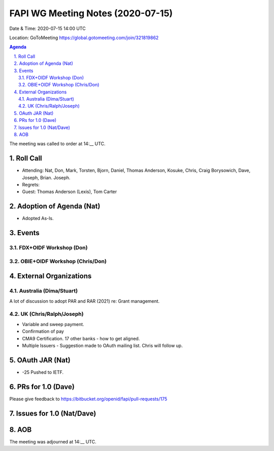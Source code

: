 ============================================
FAPI WG Meeting Notes (2020-07-15) 
============================================
Date & Time: 2020-07-15 14:00 UTC

Location: GoToMeeting https://global.gotomeeting.com/join/321819862

.. sectnum:: 
   :suffix: .


.. contents:: Agenda

The meeting was called to order at 14:__ UTC. 

Roll Call 
===========
* Attending: Nat, Don, Mark, Torsten, Bjorn, Daniel, Thomas Anderson, Kosuke, Chris, Craig Borysowich, Dave, Joseph,  Brian. Joseph. 
* Regrets: 
* Guest: Thomas Anderson (Lexis), Tom Carter

Adoption of Agenda (Nat)
===========================
* Adopted As-Is. 

Events
===============
FDX+OIDF Workshop (Don)
-------------------------


OBIE+OIDF Workshop (Chris/Don)
--------------------------------



External Organizations
========================

Australia (Dima/Stuart)
-------------------------
A lot of discussion to adopt PAR and RAR (2021) re: Grant management. 

UK (Chris/Ralph/Joseph)
-------------------------
* Variable and sweep payment. 
* Confirmation of pay
* CMA9 Certification. 17 other banks - how to get aligned. 

* Multiple Issuers - Suggestion made to OAuth mailing list. Chris will follow up. 


OAuth JAR (Nat)
=======================
* -25 Pushed to IETF. 


PRs for 1.0 (Dave)
====================

Please give feedback to 
https://bitbucket.org/openid/fapi/pull-requests/175

Issues for 1.0 (Nat/Dave)
==============================



AOB
==========================


The meeting was adjourned at 14:__ UTC.